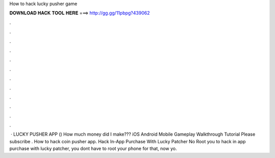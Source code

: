 How to hack lucky pusher game

𝐃𝐎𝐖𝐍𝐋𝐎𝐀𝐃 𝐇𝐀𝐂𝐊 𝐓𝐎𝐎𝐋 𝐇𝐄𝐑𝐄 ===> http://gg.gg/11pbpg?439062

.

.

.

.

.

.

.

.

.

.

.

.

 · LUCKY PUSHER APP () How much money did I make??? iOS Android Mobile Gameplay Walkthrough Tutorial Please subscribe . How to hack coin pusher app. Hack In-App Purchase With Lucky Patcher No Root  you to hack in app purchase with lucky patcher, you dont have to root your phone for that, now yo.